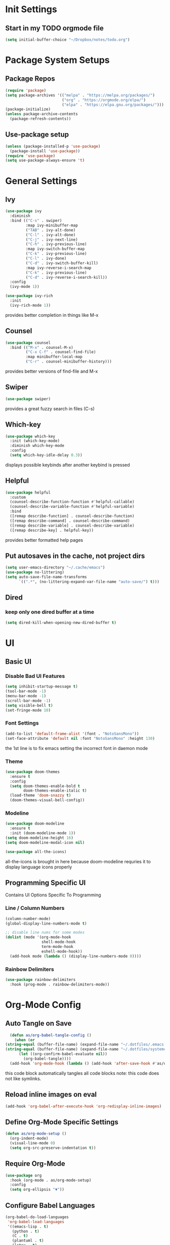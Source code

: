 #+title Anna's Emacs Config (Org-Mode)
#+PROPERTY: header-args:emacs-lisp :tangle ./init.el
* Init Settings
** Start in my TODO orgmode file
#+begin_src emacs-lisp
  (setq initial-buffer-choice "~/Dropbox/notes/todo.org")
#+end_src
* Package System Setups
** Package Repos
#+begin_src emacs-lisp
  (require 'package)
  (setq package-archives '(("melpa" . "https://melpa.org/packages/")
                           ("org" . "https://orgmode.org/elpa/")
                           ("elpa" . "https://elpa.gnu.org/packages/")))
  (package-initialize)
  (unless package-archive-contents
    (package-refresh-contents))
#+end_src

** Use-package setup
#+begin_src emacs-lisp
  (unless (package-installed-p 'use-package)
    (package-install 'use-package))
  (require 'use-package)
  (setq use-package-always-ensure 't)
#+end_src
   
* General Settings
** Ivy
#+begin_src emacs-lisp
  (use-package ivy
    :diminish
    :bind (("C-s" . swiper)
           :map ivy-minibuffer-map
           ("TAB" . ivy-alt-done)
           ("C-l" . ivy-alt-done)
           ("C-j" . ivy-next-line)
           ("C-h" . ivy-previous-line)
           :map ivy-switch-buffer-map
           ("C-k" . ivy-previous-line)
           ("C-l" . ivy-done)
           ("C-d" . ivy-switch-buffer-kill)
           :map ivy-reverse-i-search-map
           ("C-k" . ivy-previous-line)
           ("C-d" . ivy-reverse-i-search-kill))
    :config
    (ivy-mode 1))

  (use-package ivy-rich
    :init
    (ivy-rich-mode 1))
#+end_src

   provides better completion in things like M-x
  
** Counsel
#+begin_src emacs-lisp
  (use-package counsel
    :bind (("M-x" . counsel-M-x)
           ("C-x C-f" . counsel-find-file)
           :map minibuffer-local-map
           ("C-r" . counsel-minibuffer-history)))
#+end_src

   provides better versions of find-file and M-x
   
** Swiper
#+begin_src emacs-lisp
  (use-package swiper)
#+end_src

   provides a great fuzzy search in files (C-s)

** Which-key
#+begin_src emacs-lisp
  (use-package which-key
    :init (which-key-mode)
    :diminish which-key-mode
    :config
    (setq which-key-idle-delay 0.3))
#+end_src

   displays possible keybinds after another keybind is pressed
   
** Helpful
#+begin_src emacs-lisp
  (use-package helpful
    :custom
    (counsel-describe-function-function #'helpful-callable)
    (counsel-describe-variable-function #'helpful-variable)
    :bind
    ([remap describe-function] . counsel-describe-function)
    ([remap describe-command] . counsel-describe-command)
    ([remap describe-variable] . counsel-describe-variable)
    ([remap describe-key] . helpful-key))
#+end_src

   provides better formatted help pages

** Put autosaves in the cache, not project dirs
#+begin_src emacs-lisp
    (setq user-emacs-directory "~/.cache/emacs")
    (use-package no-littering)
    (setq auto-save-file-name-transforms
          `((".*", (no-littering-expand-var-file-name "auto-save/") t)))
#+end_src
** Dired
*** keep only one dired buffer at a time
#+begin_src emacs-lisp
  (setq dired-kill-when-opening-new-dired-buffer t)
#+end_src
* UI
** Basic UI
*** Disable Bad UI Features
#+begin_src emacs-lisp
  (setq inhibit-startup-message t)
  (tool-bar-mode -1)
  (menu-bar-mode -1)
  (scroll-bar-mode -1)
  (setq visible-bell t)
  (set-fringe-mode 10)
#+end_src
  
*** Font Settings
#+begin_src emacs-lisp
  (add-to-list 'default-frame-alist '(font . "NotoSansMono"))
  (set-face-attribute 'default nil :font "NotoSansMono" :height 130)
#+end_src 

the 1st line is to fix emacs setting the incorrect font in daemon mode

*** Theme
#+begin_src emacs-lisp
    (use-package doom-themes
      :ensure t
      :config
      (setq doom-themes-enable-bold t
            doom-themes-enable-italic t)
      (load-theme 'doom-snazzy t)
      (doom-themes-visual-bell-config))
#+end_src

   
*** Modeline
#+begin_src emacs-lisp
  (use-package doom-modeline
    :ensure t
    :init (doom-modeline-mode 1))
  (setq doom-modeline-height 16)
  (setq doom-modeline-modal-icon nil)

  (use-package all-the-icons)
#+end_src
all-the-icons is brought in here because doom-modeline requries it to display language
icons properly

** Programming Specific UI
  Contains UI Options Specific To Programming

*** Line / Column Numbers
#+begin_src emacs-lisp
  (column-number-mode)
  (global-display-line-numbers-mode t)

  ;; disable line nums for some modes
  (dolist (mode '(org-mode-hook
                  shell-mode-hook
                  term-mode-hook
                  eshell-mode-hook))
    (add-hook mode (lambda () (display-line-numbers-mode 0))))
#+end_src

*** Rainbow Delimiters
#+begin_src emacs-lisp
  (use-package rainbow-delimiters
    :hook (prog-mode . rainbow-delimiters-mode))
#+end_src

* Org-Mode Config
** Auto Tangle on Save
#+begin_src emacs-lisp
  (defun as/org-babel-tangle-config ()
    (when (or
(string-equal (buffer-file-name) (expand-file-name "~/.dotfiles/.emacs.d/anna-conf.org"))
(string-equal (buffer-file-name) (expand-file-name "~/.dotfiles/systemconf.org")))
      (let ((org-confirm-babel-evaluate nil))
        (org-babel-tangle))))
  (add-hook 'org-mode-hook (lambda () (add-hook 'after-save-hook #'as/org-babel-tangle-config)))
#+end_src

this code block automatically tangles all code blocks
note: this code does not like symlinks.

** Reload inline images on eval
#+begin_src emacs-lisp
  (add-hook 'org-babel-after-execute-hook 'org-redisplay-inline-images)
#+end_src

** Define Org-Mode Specific Settings
#+begin_src emacs-lisp
    (defun as/org-mode-setup ()
      (org-indent-mode)
      (visual-line-mode 0)
      (setq org-src-preserve-indentation t))
#+end_src
  
** Require Org-Mode
#+begin_src emacs-lisp
  (use-package org
    :hook (org-mode . as/org-mode-setup)
    :config
    (setq org-ellipsis "▼"))
#+end_src

** Configure Babel Languages
#+begin_src emacs-lisp
  (org-babel-do-load-languages
   'org-babel-load-languages
   '((emacs-lisp . t)
     (python . t)
     (C . t)
     (plantuml . t)
     (latex . t)
     (jupyter . t)))
  (setq org-confirm-babel-evaluate nil)
#+end_src

** Set Templates
#+begin_src emacs-lisp
  (require 'org-tempo)
  (add-to-list 'org-structure-template-alist '("sh" . "src shell"))
  (add-to-list 'org-structure-template-alist '("el" . "src emacs-lisp"))
  (add-to-list 'org-structure-template-alist '("cl" . "src c"))
  (add-to-list 'org-structure-template-alist '("py" . "src python"))
#+end_src

** Org-Superstar
#+begin_src emacs-lisp
  ;;(use-package org-superstar)
  ;;(add-hook 'org-mode-hook (lambda () (org-superstar-mode 1)))
#+end_src

org-superstar currently causes issues with fontifying ANSI colour code output in org mode, so it will remain disabled until that is fixed

* Key-Binding
** General
#+begin_src emacs-lisp
  (use-package general
    :config
    (general-create-definer as/leader-keys
      :keymaps '(normal insert visual emacs)
      :prefix "SPC"
      :global-prefix "C-SPC")
    (as/leader-keys
      "t" '(:ignore t :which-key "toggles")
      "o" '(:ignore t :which-key "org-mode")))

  (as/leader-keys
    "oi" '(org-indent-block :which-key "indent org mode block")
    "tw" '(whitespace-mode :which-key "toggle whitespace"))
#+end_src

   General provides a global user prefix (C-SPC) which works as a 'leader-key' for assigning
   personally important functions / workflow related stuff

   #+begin_src emacs-lisp
(general-define-key
 "C-M-j" 'counsel-switch-buffer
 "<escape>" 'keyboard-escape-quit)
   #+end_src

   also provides an easier way of defining global keybinds

** Hydra
#+begin_src emacs-lisp
  (use-package hydra)

  (defhydra hydra-text-scale (:timeout 4)
    "scale text"
    ("j" text-scale-increase "in")
    ("k" text-scale-decrease "out")
    ("f" nil "finished" :exit t))

  (as/leader-keys
    "ts" '(hydra-text-scale/body :which-key "scale text"))
#+end_src 

   hydra provides an interface for commands which often need to be run successively,
   for instance increase / decrease the text scale.
   Uses the leader-keys mapping which i defined in the General keybinds section

** Evil Mode

*** Add extra modes to use evil mode
#+begin_src emacs-lisp
  (defun as/evil-hook ()
    (dolist (mode '(custom-mode
                    eshell-mode
                    git-rebase-mode
                    sauron-mode
                    term-mode))
      (add-to-list 'evil-emacs-state-modes mode)))
#+end_src

*** Install & Activate evil mode
#+begin_src emacs-lisp
  (use-package evil
    :init
    (setq evil-want-integration t)
    (setq evil-want-keybinding nil)
    :config
    (evil-mode 1)
    (evil-global-set-key 'motion "j" 'evil-next-visual-line)
    (evil-global-set-key 'motion "k" 'evil-previous-visual-line)
    (evil-define-key 'normal 'local "K" 'man)
    (evil-define-key 'visual 'local "C-x C-;" 'comment-or-uncomment-region)
    (evil-set-initial-state 'messages-buffer-mode 'normal)
    (evil-set-initial-state 'dashboard-mode 'normal))
#+end_src
  
*** Install & Activate evil collection
#+begin_src emacs-lisp
  (use-package evil-collection
    :after evil
    :config
    (evil-collection-init))
#+end_src

evil collection is a package which adds bindings for other common non-text editor
modes.

*** Add undo-fu

#+begin_src emacs-lisp
  (use-package undo-fu)
#+end_src

* Development
** Enable Automatic 2nd Bracket Insertion
#+begin_src emacs-lisp
  (add-hook 'prog-mode-hook 'electric-pair-mode t)
#+end_src

** Turn on relative line numbers
#+begin_src emacs-lisp
(setq display-line-numbers-type 'relative)
#+end_src
 
** Projectile
#+begin_src emacs-lisp
  (use-package projectile
    :diminish projectile-mode
    :config (projectile-mode)
    :custom((projectile-completion-system 'ivy))
    :bind-keymap ("C-c p" . projectile-command-map)
    :init
    (when (file-directory-p "~/proj")
      (setq projectile-project-search-path '("~/proj"))))

    (use-package counsel-projectile
      :after projectile
      :config (counsel-projectile-mode))
#+end_src
** Magit (Git Integration)

#+begin_src emacs-lisp
  (use-package magit)
#+end_src

   magit is git integration for emacs

** LSP-Mode
#+begin_src emacs-lisp
  (use-package lsp-mode
    :commands (lsp lsp-deferred)
    :init
    (setq lsp-keymap-prefix "C-c l")
    :config
    (lsp-enable-which-key-integration t))

#+end_src

*** UI Improvements
#+begin_src emacs-lisp
    (use-package lsp-ui
      :hook (lsp-mode . lsp-ui-mode)
      :custom
      (lsp-ui-doc-position 'bottom)
      (lsp-ui-doc-max-height 5)
      (lsp-signature-doc-lines 5))
#+end_src

*** LSP-Ivy
#+begin_src emacs-lisp
  (use-package lsp-ivy)
#+end_src

*** Company Mode Integration
#+begin_src emacs-lisp
  (use-package company
    :after lsp-mode
    :hook (lsp-mode . company-mode)
    :bind (:map company-active-map
                ("<tab>" . company-complete-selection))
    (:map lsp-mode-map
          ("<tab>" . company-indent-or-complete-common))
    :custom
    (company-minimum-prefix-length 1)
    (company-idle-delay 0.0))

  (use-package company-box
    :hook (company-mode . company-box-mode))
#+end_src

** Flycheck
#+begin_src emacs-lisp
  (use-package flycheck
    :ensure t
    :init (global-flycheck-mode))
  (define-key flycheck-mode-map flycheck-keymap-prefix nil)
  (setq flycheck-keymap-prefix (kbd "C-c s"))
  (define-key flycheck-mode-map flycheck-keymap-prefix flycheck-command-map)
#+end_src

this enables syntax highlighting, the key to check is C-c s

** Tree-Sitter
#+begin_src emacs-lisp
  (use-package tree-sitter)
  (use-package tree-sitter-langs)
  (global-tree-sitter-mode)
  (add-hook 'tree-sitter-after-on-hook #'tree-sitter-hl-mode)
#+end_src

#+RESULTS:
** Enable company-mode in prog-mode
#+begin_src emacs-lisp
  (add-hook 'prog-mode-hook 'company-mode t) 
#+end_src
** Enable origami-mode in prog-mode
#+begin_src emacs-lisp
  (use-package origami)
  (add-hook 'prog-mode-hook 'origami-mode t) 
#+end_src
** fix tab fuckery with SmartTabs
#+begin_src emacs-lisp
   (setq-default indent-tabs-mode nil)
   ;(use-package smart-tabs-mode)
   ;(smart-tabs-insinuate 'c 'java)
   (setq-default c-basic-offset 4)
   (setq-default tab-width 4)
#+end_src

** YASnippet

#+begin_src emacs-lisp
  (use-package yasnippet)
#+end_src

YASnippet is a plugin to allow insertion of snippets into code
 
** Language Specific Configs
*** C
**** set my own init hook for c to fix some things
#+begin_src emacs-lisp
(defun as/c-init-hook ()
  ;;(define-key c-mode-base-map "\C-c" 'c-context-line-break)
  (setq tab-width 4 indent-tabs-mode nil)
  (electric-pair-mode t) ;;turn on auto pair brackets
  (setq backward-delete-char-untabify-method 'hungry) ;; delete tabs at once
  ;(hs-minor-mode) ;; turn on folding support (z a to toggle)
  )
(add-hook 'c-initialization-hook 'as/c-init-hook)
#+end_src
**** c-headers completion
#+begin_src emacs-lisp
  (use-package company-c-headers)
  (add-to-list 'company-backends 'company-c-headers)
#+end_src

**** each buffer required commands
#+begin_src emacs-lisp
(defun as/c-buffer-init ()
  (lsp)
  (yas-minor-mode))

  (add-hook 'c-mode-hook 'as/c-buffer-init)
#+end_src

some commands need running on each buffer open for C mode.

**** fix indentation style
#+begin_src emacs-lisp
  (setq c-default-style "linux"
        c-basic-offset 4)
#+end_src

**** manpage keybind

#+begin_src emacs-lisp

#+end_src

set `K` (in normal mode) to run the command `man`

**** note on build -> run
we can use C-c p P to do a test command such as:
`cd d14 && make oneT && ./a.out`
this will rememeber the previous command

we can also use C-c p u to do a run command such as:
`cd d14 && make one && ./a.out`
this will also remember the previous command

*** Makefile
#+begin_src emacs-lisp
  (defun as/makefile-init-hook ()
  (setq tab-width 4))

  (add-hook 'makefile-gmake-mode-hook 'as/makefile-init-hook)
#+end_src

*** Haskell
**** Install haskell-mode
#+begin_src emacs-lisp
  (use-package haskell-mode)
#+end_src
*** Java
**** LSP-Mode
#+begin_src emacs-lisp
  (use-package lsp-java)
  (add-hook 'java-mode-hook 'lsp)
#+end_src

*** Python
**** Python Mode
#+begin_src emacs-lisp
  (use-package python-mode
    :ensure t
    :hook (python-mode . lsp-deferred))
#+end_src

**** LSP
#+begin_src emacs-lisp
  (add-hook 'python-mode-hook 'lsp)
  (use-package lsp-jedi
  :ensure t
  :config
  (with-eval-after-load "lsp-mode"
    (add-to-list 'lsp-disabled-clients 'pyls)))
#+end_src

**** Org Mode as Jupyter Notebook
#+begin_src emacs-lisp
  (use-package jupyter)
#+end_src
***** Fix ANSI colour codes
#+begin_src emacs-lisp
(defun display-ansi-colors ()
  (ansi-color-apply-on-region (point-min) (point-max)))

(add-hook 'org-babel-after-execute-hook #'display-ansi-colors)
#+end_src

*** Vimrc
#+begin_src emacs-lisp
  (use-package vimrc-mode)
#+end_src

*** Fish Scripting
#+begin_src emacs-lisp
  (use-package fish-mode)
  (use-package fish-completion)
#+end_src
 
